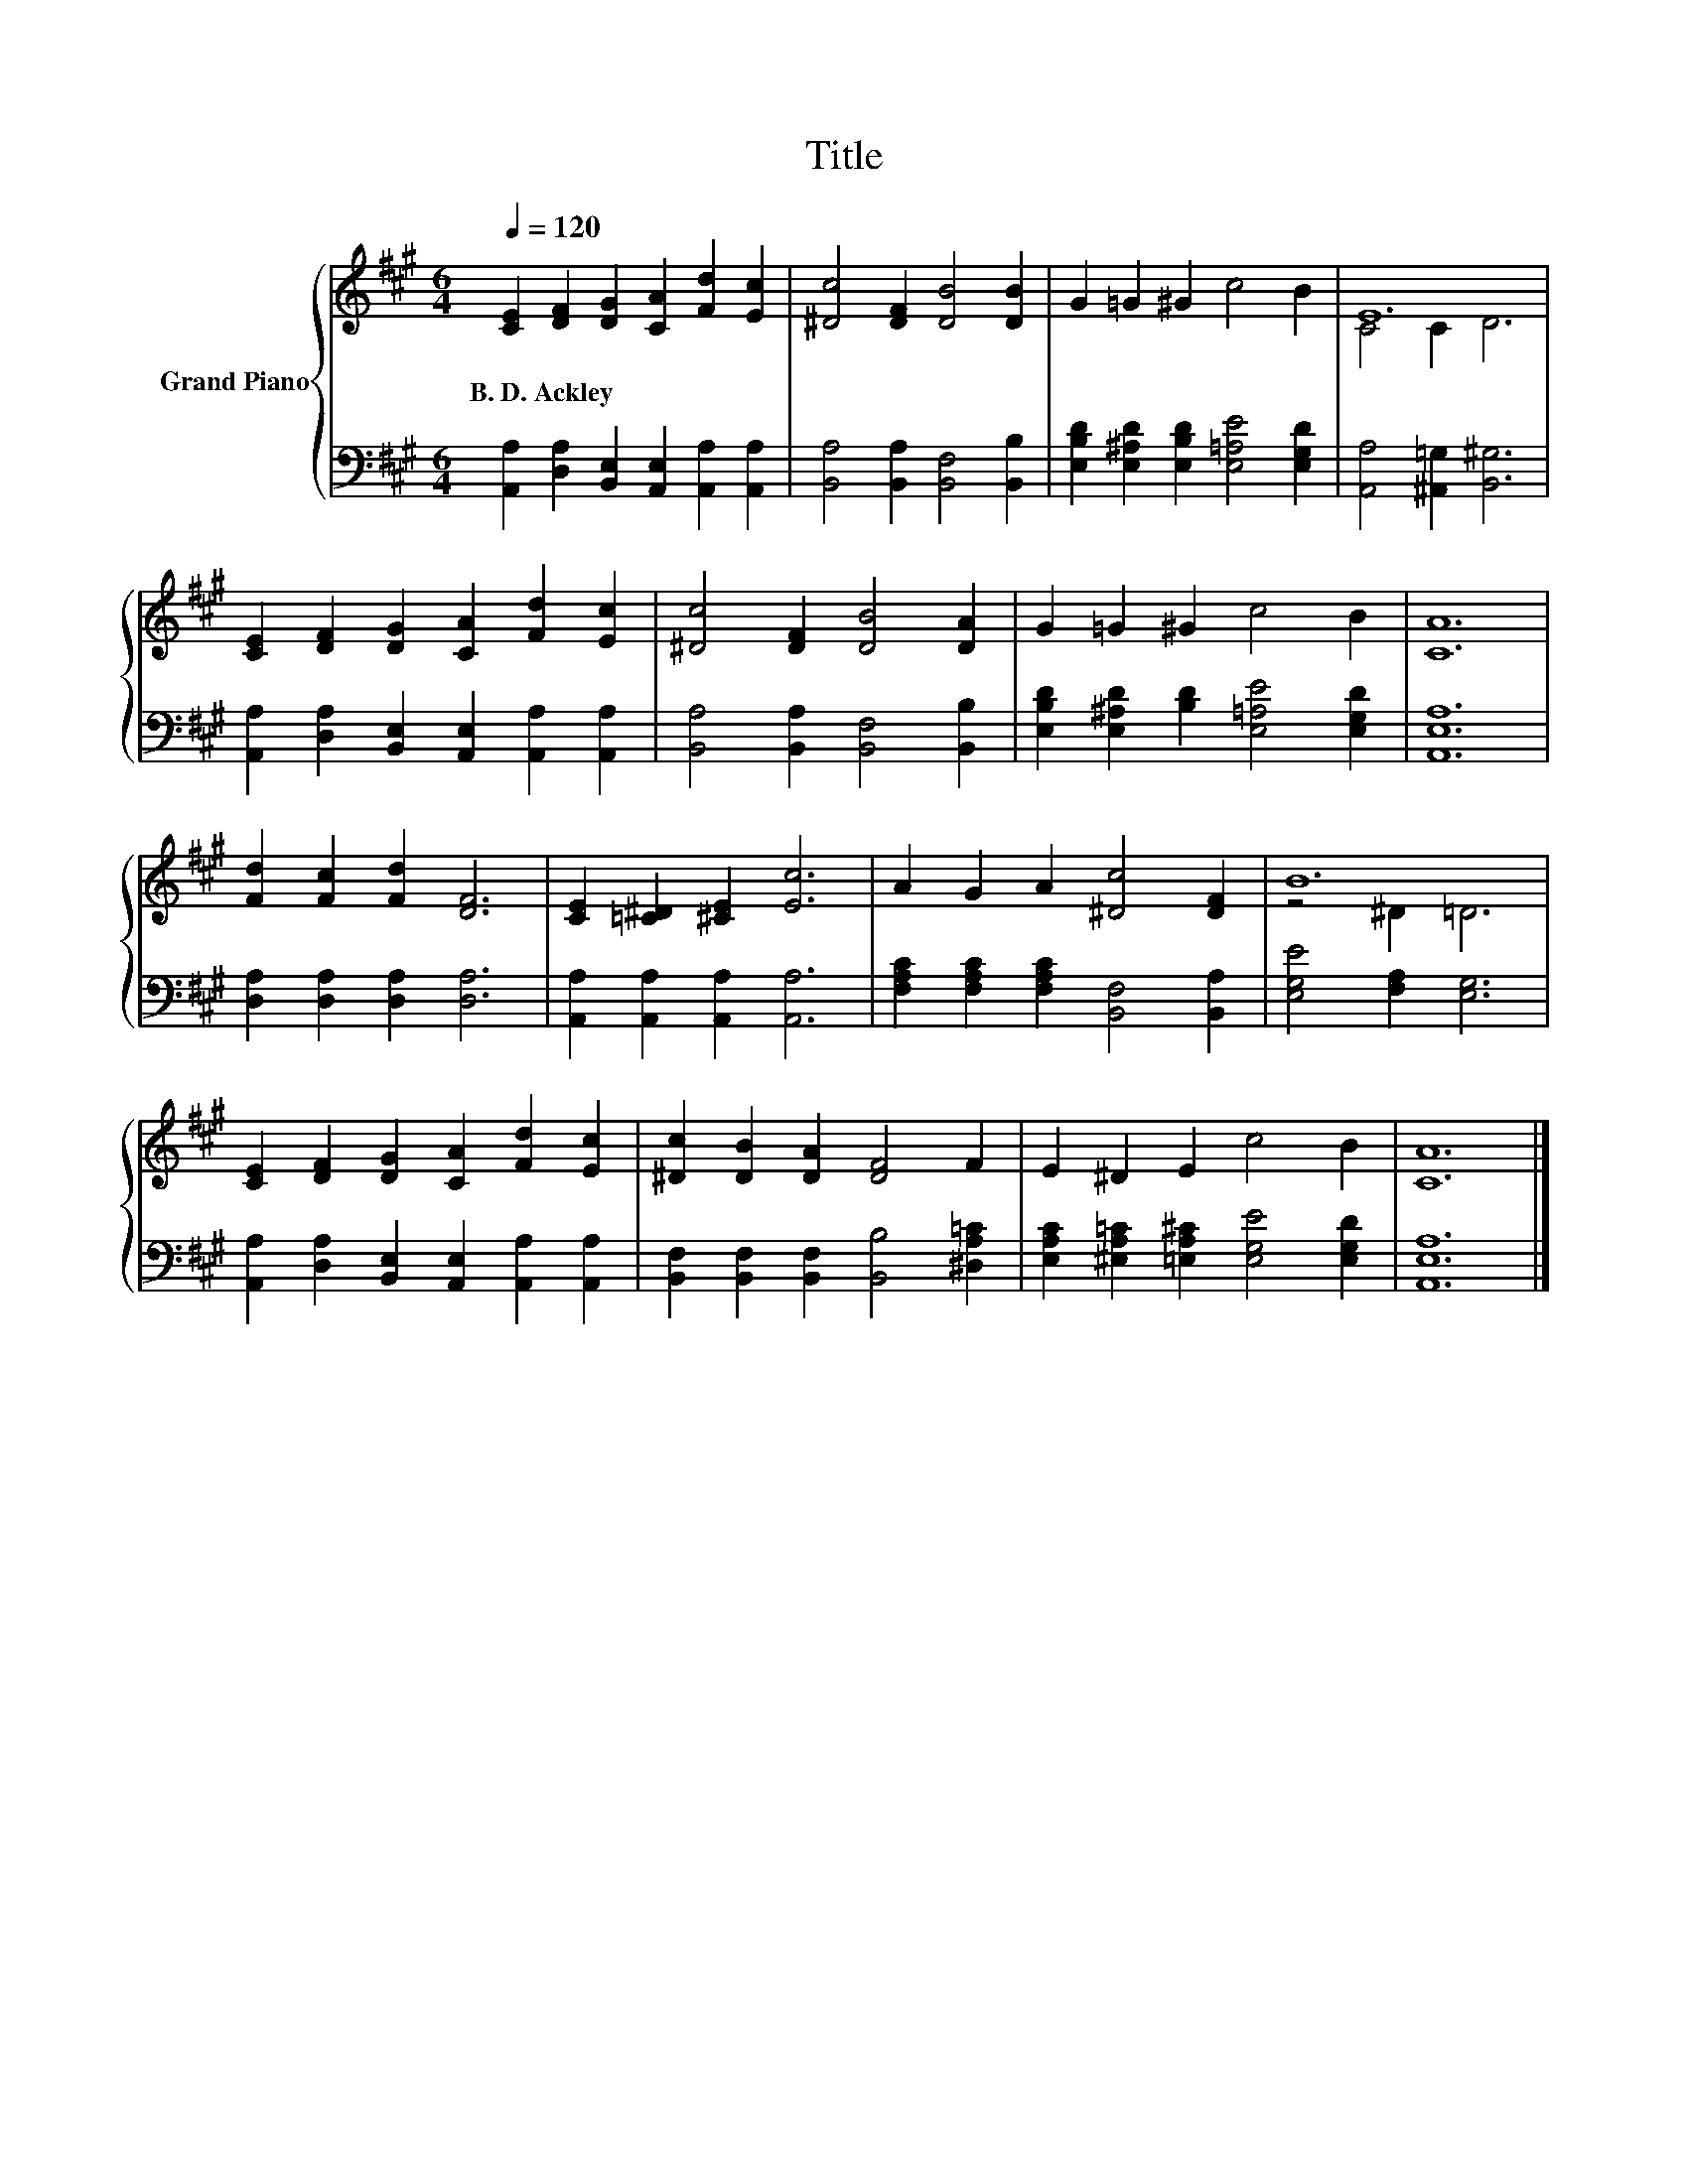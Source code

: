 X:1
T:Title
%%score { ( 1 3 ) | 2 }
L:1/8
Q:1/4=120
M:6/4
K:A
V:1 treble nm="Grand Piano"
V:3 treble 
V:2 bass 
V:1
 [CE]2 [DF]2 [DG]2 [CA]2 [Fd]2 [Ec]2 | [^Dc]4 [DF]2 [DB]4 [DB]2 | G2 =G2 ^G2 c4 B2 | E12 | %4
w: B.~D.~Ackley * * * * *||||
 [CE]2 [DF]2 [DG]2 [CA]2 [Fd]2 [Ec]2 | [^Dc]4 [DF]2 [DB]4 [DA]2 | G2 =G2 ^G2 c4 B2 | [CA]12 | %8
w: ||||
 [Fd]2 [Fc]2 [Fd]2 [DF]6 | [CE]2 [=C^D]2 [^CE]2 [Ec]6 | A2 G2 A2 [^Dc]4 [DF]2 | B12 | %12
w: ||||
 [CE]2 [DF]2 [DG]2 [CA]2 [Fd]2 [Ec]2 | [^Dc]2 [DB]2 [DA]2 [DF]4 F2 | E2 ^D2 E2 c4 B2 | [CA]12 |] %16
w: ||||
V:2
 [A,,A,]2 [D,A,]2 [B,,E,]2 [A,,E,]2 [A,,A,]2 [A,,A,]2 | [B,,A,]4 [B,,A,]2 [B,,F,]4 [B,,B,]2 | %2
 [E,B,D]2 [E,^A,D]2 [E,B,D]2 [E,=A,E]4 [E,G,D]2 | [A,,A,]4 [^A,,=G,]2 [B,,^G,]6 | %4
 [A,,A,]2 [D,A,]2 [B,,E,]2 [A,,E,]2 [A,,A,]2 [A,,A,]2 | [B,,A,]4 [B,,A,]2 [B,,F,]4 [B,,B,]2 | %6
 [E,B,D]2 [E,^A,D]2 [B,D]2 [E,=A,E]4 [E,G,D]2 | [A,,E,A,]12 | [D,A,]2 [D,A,]2 [D,A,]2 [D,A,]6 | %9
 [A,,A,]2 [A,,A,]2 [A,,A,]2 [A,,A,]6 | [F,A,C]2 [F,A,C]2 [F,A,C]2 [B,,F,]4 [B,,A,]2 | %11
 [E,G,E]4 [F,A,]2 [E,G,]6 | [A,,A,]2 [D,A,]2 [B,,E,]2 [A,,E,]2 [A,,A,]2 [A,,A,]2 | %13
 [B,,F,]2 [B,,F,]2 [B,,F,]2 [B,,B,]4 [^D,A,=C]2 | %14
 [E,A,C]2 [^E,A,=C]2 [=E,A,^C]2 [E,G,E]4 [E,G,D]2 | [A,,E,A,]12 |] %16
V:3
 x12 | x12 | x12 | C4 C2 D6 | x12 | x12 | x12 | x12 | x12 | x12 | x12 | z4 ^D2 =D6 | x12 | x12 | %14
 x12 | x12 |] %16

